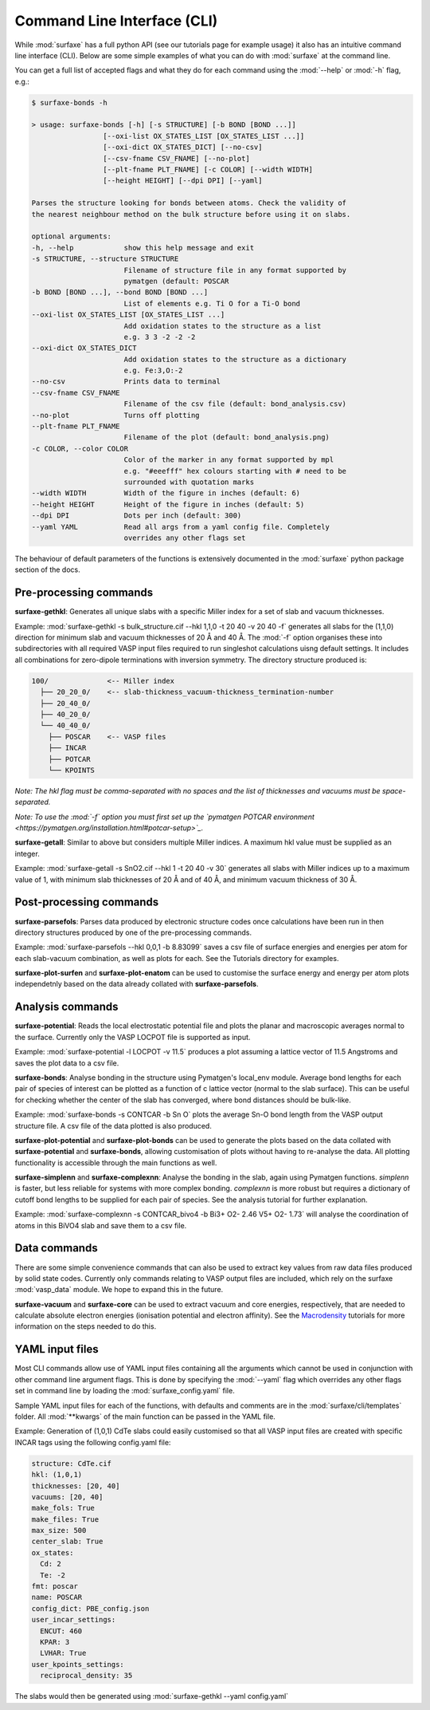 
Command Line Interface (CLI)
============================

While :mod:`surfaxe` has a full python API (see our tutorials page for example usage) it also has an
intuitive command line interface (CLI). Below are some simple examples of what you can do with
:mod:`surfaxe` at the command line. 

You can get a full list of accepted flags and what they do for each command using 
the :mod:`--help` or :mod:`-h` flag, e.g.:

.. code:: 

    $ surfaxe-bonds -h

    > usage: surfaxe-bonds [-h] [-s STRUCTURE] [-b BOND [BOND ...]]
                     [--oxi-list OX_STATES_LIST [OX_STATES_LIST ...]]
                     [--oxi-dict OX_STATES_DICT] [--no-csv]
                     [--csv-fname CSV_FNAME] [--no-plot]
                     [--plt-fname PLT_FNAME] [-c COLOR] [--width WIDTH]
                     [--height HEIGHT] [--dpi DPI] [--yaml]

    Parses the structure looking for bonds between atoms. Check the validity of
    the nearest neighbour method on the bulk structure before using it on slabs.

    optional arguments:
    -h, --help            show this help message and exit
    -s STRUCTURE, --structure STRUCTURE
                          Filename of structure file in any format supported by
                          pymatgen (default: POSCAR
    -b BOND [BOND ...], --bond BOND [BOND ...]
                          List of elements e.g. Ti O for a Ti-O bond
    --oxi-list OX_STATES_LIST [OX_STATES_LIST ...]
                          Add oxidation states to the structure as a list 
                          e.g. 3 3 -2 -2 -2
    --oxi-dict OX_STATES_DICT
                          Add oxidation states to the structure as a dictionary
                          e.g. Fe:3,O:-2
    --no-csv              Prints data to terminal
    --csv-fname CSV_FNAME
                          Filename of the csv file (default: bond_analysis.csv)
    --no-plot             Turns off plotting 
    --plt-fname PLT_FNAME
                          Filename of the plot (default: bond_analysis.png)
    -c COLOR, --color COLOR
                          Color of the marker in any format supported by mpl
                          e.g. "#eeefff" hex colours starting with # need to be
                          surrounded with quotation marks
    --width WIDTH         Width of the figure in inches (default: 6)
    --height HEIGHT       Height of the figure in inches (default: 5)
    --dpi DPI             Dots per inch (default: 300)
    --yaml YAML           Read all args from a yaml config file. Completely 
                          overrides any other flags set

The behaviour of default parameters of the functions is extensively documented in 
the :mod:`surfaxe` python package section of the docs. 

=======================
Pre-processing commands
=======================

**surfaxe-gethkl**: Generates all unique slabs with a specific Miller index for a set of 
slab and vacuum thicknesses. 

Example: :mod:`surfaxe-gethkl -s bulk_structure.cif --hkl 1,1,0 -t 20 40 -v 20 40 -f` generates
all slabs for the (1,1,0) direction for minimum slab and vacuum thicknesses of 20 Å and 40 Å. 
The :mod:`-f` option organises these into subdirectories with all required VASP input 
files required to run singleshot calculations uisng default settings. It includes all combinations 
for zero-dipole terminations with inversion symmetry. 
The directory structure produced is:

.. code::

    100/              <-- Miller index
      ├── 20_20_0/    <-- slab-thickness_vacuum-thickness_termination-number
      ├── 20_40_0/   
      ├── 40_20_0/
      └── 40_40_0/
        ├── POSCAR    <-- VASP files 
        ├── INCAR
        ├── POTCAR
        └── KPOINTS

*Note: The hkl flag must be comma-separated with no spaces and the list of thicknesses and 
vacuums must be space-separated.*

*Note: To use the :mod:`-f` option you must first set up the 
`pymatgen POTCAR environment <https://pymatgen.org/installation.html#potcar-setup>`_.* 

**surfaxe-getall**: Similar to above but considers multiple Miller indices. A maximum hkl 
value must be supplied as an integer.

Example: :mod:`surfaxe-getall -s SnO2.cif --hkl 1 -t 20 40 -v 30` generates all slabs with Miller 
indices up to a maximum value of 1, with minimum slab thicknesses of 20 Å and of 40 Å, and 
minimum vacuum thickness of 30 Å. 

========================
Post-processing commands
========================

**surfaxe-parsefols**: Parses data produced by electronic structure codes once calculations
have been run in then directory structures produced by one of the pre-processing commands. 

Example: :mod:`surfaxe-parsefols --hkl 0,0,1 -b 8.83099` saves a csv file of surface energies
and energies per atom for each slab-vacuum combination, as well as plots for each. See the 
Tutorials directory for examples. 

**surfaxe-plot-surfen** and **surfaxe-plot-enatom** can be used to customise the surface 
energy and energy per atom plots independetnly based on the data already collated 
with **surfaxe-parsefols**. 

=================
Analysis commands
=================

**surfaxe-potential**: Reads the local electrostatic potential file and plots the planar 
and macroscopic averages normal to the surface. Currently only the VASP LOCPOT 
file is supported as input. 

Example: :mod:`surfaxe-potential -l LOCPOT -v 11.5` produces a plot assuming a lattice vector of 
11.5 Angstroms and saves the plot data to a csv file. 

**surfaxe-bonds**: Analyse bonding in the structure using Pymatgen's local_env module.
Average bond lengths for each pair of species of interest can be plotted as a function 
of c lattice vector (normal to the slab surface). This can be useful for checking whether
the center of the slab has converged, where bond distances should be bulk-like. 

Example: :mod:`surfaxe-bonds -s CONTCAR -b Sn O` plots the average Sn-O bond length from the 
VASP output structure file. A csv file of the data plotted is also produced. 

**surfaxe-plot-potential** and **surfaxe-plot-bonds** can be used to generate the  
plots based on the data collated with **surfaxe-potential** and **surfaxe-bonds**, 
allowing customisation of plots without having to re-analyse the data. All plotting 
functionality is accessible through the main functions as well. 

**surfaxe-simplenn** and **surfaxe-complexnn**: Analyse the bonding in the slab, again using Pymatgen 
functions. *simplenn* is faster, but less reliable for systems with more complex bonding.
*complexnn* is more robust but requires a dictionary of cutoff bond lengths to be supplied
for each pair of species. See the analysis tutorial for further explanation. 

Example: :mod:`surfaxe-complexnn -s CONTCAR_bivo4 -b Bi3+ O2- 2.46 V5+ O2- 1.73` will 
analyse the coordination of atoms in this BiVO4 slab and save them to a csv file. 

=============
Data commands
=============

There are some simple convenience commands that can also be used to extract key values from
raw data files produced by solid state codes. Currently only commands relating to VASP output
files are included, which rely on the surfaxe :mod:`vasp_data` module. We hope to expand this
in the future. 

**surfaxe-vacuum** and **surfaxe-core** can be used to extract vacuum and core energies, respectively, 
that are needed to calculate absolute electron energies (ionisation potential and electron affinity). 
See the `Macrodensity <https://www.github.com/WMD-group/macrodensity>`_ tutorials for more information
on the steps needed to do this. 

================
YAML input files
================

Most CLI commands allow use of YAML input files containing all the arguments which cannot be 
used in conjunction with other command line argument flags. This is done by specifying 
the :mod:`--yaml` flag which overrides any other flags set in command line by loading the 
:mod:`surfaxe_config.yaml` file.

Sample YAML input files for each of the functions, with defaults and comments are in 
the :mod:`surfaxe/cli/templates` folder. 
All :mod:`**kwargs` of the main function can be passed in the YAML file.  

Example: Generation of (1,0,1) CdTe slabs could easily customised so that all VASP 
input files are created with specific INCAR tags using the following config.yaml file: 

.. code-block:: yaml 

    structure: CdTe.cif 
    hkl: (1,0,1) 
    thicknesses: [20, 40] 
    vacuums: [20, 40] 
    make_fols: True 
    make_files: True 
    max_size: 500 
    center_slab: True 
    ox_states: 
      Cd: 2
      Te: -2
    fmt: poscar 
    name: POSCAR 
    config_dict: PBE_config.json 
    user_incar_settings: 
      ENCUT: 460
      KPAR: 3
      LVHAR: True
    user_kpoints_settings: 
      reciprocal_density: 35

The slabs would then be generated using :mod:`surfaxe-gethkl --yaml config.yaml`